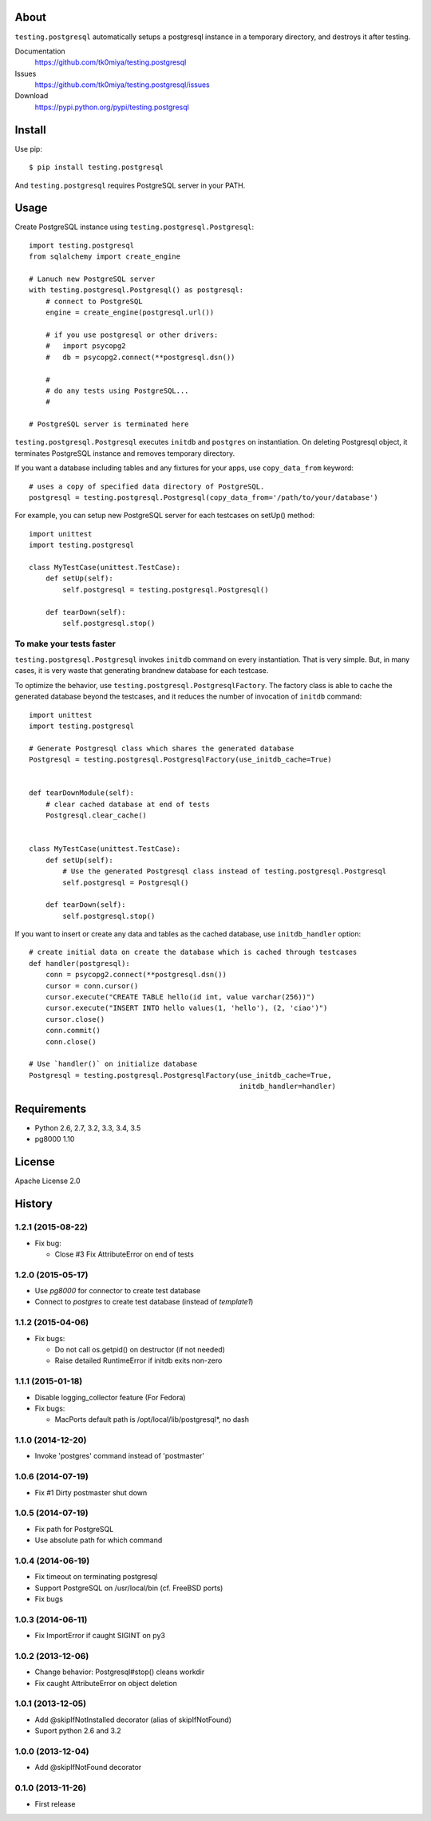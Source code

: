 About
=====
``testing.postgresql`` automatically setups a postgresql instance in a temporary directory, and destroys it after testing.

.. image:: https://travis-ci.org/tk0miya/testing.postgresql.svg?branch=master
   :target: https://travis-ci.org/tk0miya/testing.postgresql

.. image:: https://coveralls.io/repos/tk0miya/testing.postgresql/badge.png?branch=master
   :target: https://coveralls.io/r/tk0miya/testing.postgresql?branch=master

.. image:: https://codeclimate.com/github/tk0miya/testing.postgresql/badges/gpa.svg
   :target: https://codeclimate.com/github/tk0miya/testing.postgresql


Documentation
  https://github.com/tk0miya/testing.postgresql
Issues
  https://github.com/tk0miya/testing.postgresql/issues
Download
  https://pypi.python.org/pypi/testing.postgresql

Install
=======
Use pip::

   $ pip install testing.postgresql

And ``testing.postgresql`` requires PostgreSQL server in your PATH.


Usage
=====
Create PostgreSQL instance using ``testing.postgresql.Postgresql``::

  import testing.postgresql
  from sqlalchemy import create_engine

  # Lanuch new PostgreSQL server
  with testing.postgresql.Postgresql() as postgresql:
      # connect to PostgreSQL
      engine = create_engine(postgresql.url())

      # if you use postgresql or other drivers:
      #   import psycopg2
      #   db = psycopg2.connect(**postgresql.dsn())

      #
      # do any tests using PostgreSQL...
      #

  # PostgreSQL server is terminated here


``testing.postgresql.Postgresql`` executes ``initdb`` and ``postgres`` on instantiation.
On deleting Postgresql object, it terminates PostgreSQL instance and removes temporary directory.

If you want a database including tables and any fixtures for your apps,
use ``copy_data_from`` keyword::

  # uses a copy of specified data directory of PostgreSQL.
  postgresql = testing.postgresql.Postgresql(copy_data_from='/path/to/your/database')


For example, you can setup new PostgreSQL server for each testcases on setUp() method::

  import unittest
  import testing.postgresql

  class MyTestCase(unittest.TestCase):
      def setUp(self):
          self.postgresql = testing.postgresql.Postgresql()

      def tearDown(self):
          self.postgresql.stop()


To make your tests faster
-------------------------

``testing.postgresql.Postgresql`` invokes ``initdb`` command on every instantiation.
That is very simple. But, in many cases, it is very waste that generating brandnew database for each testcase.

To optimize the behavior, use ``testing.postgresql.PostgresqlFactory``.
The factory class is able to cache the generated database beyond the testcases,
and it reduces the number of invocation of ``initdb`` command::

  import unittest
  import testing.postgresql

  # Generate Postgresql class which shares the generated database
  Postgresql = testing.postgresql.PostgresqlFactory(use_initdb_cache=True)


  def tearDownModule(self):
      # clear cached database at end of tests
      Postgresql.clear_cache()


  class MyTestCase(unittest.TestCase):
      def setUp(self):
          # Use the generated Postgresql class instead of testing.postgresql.Postgresql
          self.postgresql = Postgresql()

      def tearDown(self):
          self.postgresql.stop()

If you want to insert or create any data and tables as the cached database, use ``initdb_handler`` option::

  # create initial data on create the database which is cached through testcases
  def handler(postgresql):
      conn = psycopg2.connect(**postgresql.dsn())
      cursor = conn.cursor()
      cursor.execute("CREATE TABLE hello(id int, value varchar(256))")
      cursor.execute("INSERT INTO hello values(1, 'hello'), (2, 'ciao')")
      cursor.close()
      conn.commit()
      conn.close()

  # Use `handler()` on initialize database
  Postgresql = testing.postgresql.PostgresqlFactory(use_initdb_cache=True,
                                                    initdb_handler=handler)


Requirements
============
* Python 2.6, 2.7, 3.2, 3.3, 3.4, 3.5
* pg8000 1.10

License
=======
Apache License 2.0


History
=======

1.2.1 (2015-08-22)
-------------------
* Fix bug:

  - Close #3 Fix AttributeError on end of tests

1.2.0 (2015-05-17)
-------------------
* Use `pg8000` for connector to create test database
* Connect to `postgres` to create test database (instead of `template1`)

1.1.2 (2015-04-06)
-------------------
* Fix bugs:

  - Do not call os.getpid() on destructor (if not needed)
  - Raise detailed RuntimeError if initdb exits non-zero

1.1.1 (2015-01-18)
-------------------
* Disable logging_collector feature (For Fedora)
* Fix bugs:

  - MacPorts default path is /opt/local/lib/postgresql*, no dash

1.1.0 (2014-12-20)
-------------------
* Invoke 'postgres' command instead of 'postmaster'

1.0.6 (2014-07-19)
-------------------
* Fix #1 Dirty postmaster shut down

1.0.5 (2014-07-19)
-------------------
* Fix path for PostgreSQL
* Use absolute path for which command

1.0.4 (2014-06-19)
-------------------
* Fix timeout on terminating postgresql
* Support PostgreSQL on /usr/local/bin (cf. FreeBSD ports)
* Fix bugs

1.0.3 (2014-06-11)
-------------------
* Fix ImportError if caught SIGINT on py3

1.0.2 (2013-12-06)
-------------------
* Change behavior: Postgresql#stop() cleans workdir
* Fix caught AttributeError on object deletion

1.0.1 (2013-12-05)
-------------------
* Add @skipIfNotInstalled decorator (alias of skipIfNotFound)
* Suport python 2.6 and 3.2

1.0.0 (2013-12-04)
-------------------
* Add @skipIfNotFound decorator

0.1.0 (2013-11-26)
-------------------
* First release
